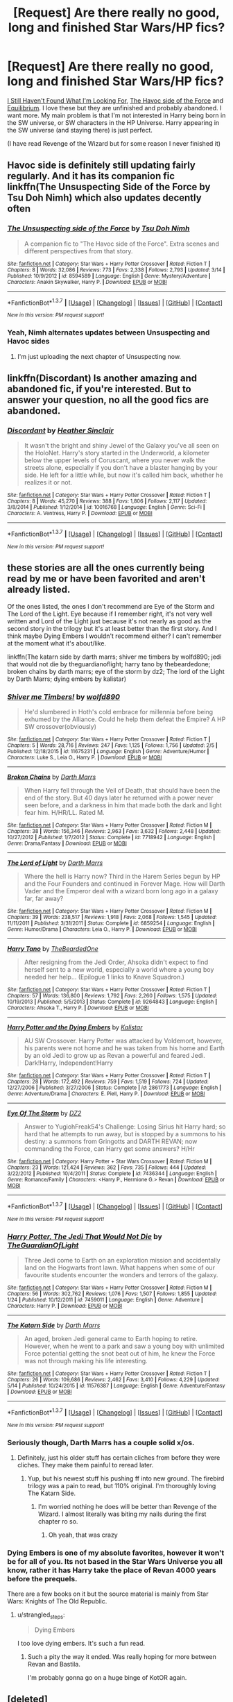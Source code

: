 #+TITLE: [Request] Are there really no good, long and finished Star Wars/HP fics?

* [Request] Are there really no good, long and finished Star Wars/HP fics?
:PROPERTIES:
:Author: makingabetterme
:Score: 9
:DateUnix: 1463618411.0
:DateShort: 2016-May-19
:FlairText: Request
:END:
[[https://www.fanfiction.net/s/11157943/9/I-Still-Haven-t-Found-What-I-m-Looking-For][I Still Haven't Found What I'm Looking For]], [[https://www.fanfiction.net/s/8501689/17/The-Havoc-side-of-the-Force][The Havoc side of the Force]] and [[https://www.fanfiction.net/s/11417036/1/][Equilibrium]]. I love these but they are unfinished and probably abandoned. I want more. My main problem is that I'm not interested in Harry being born in the SW universe, or SW characters in the HP Universe. Harry appearing in the SW universe (and staying there) is just perfect.

(I have read Revenge of the Wizard but for some reason I never finished it)


** Havoc side is definitely still updating fairly regularly. And it has its companion fic linkffn(The Unsuspecting Side of the Force by Tsu Doh Nimh) which also updates decently often
:PROPERTIES:
:Author: theimmortalhp
:Score: 3
:DateUnix: 1463623611.0
:DateShort: 2016-May-19
:END:

*** [[http://www.fanfiction.net/s/8594589/1/][*/The Unsuspecting side of the Force/*]] by [[https://www.fanfiction.net/u/3484707/Tsu-Doh-Nimh][/Tsu Doh Nimh/]]

#+begin_quote
  A companion fic to "The Havoc side of the Force". Extra scenes and different perspectives from that story.
#+end_quote

^{/Site/: [[http://www.fanfiction.net/][fanfiction.net]] *|* /Category/: Star Wars + Harry Potter Crossover *|* /Rated/: Fiction T *|* /Chapters/: 8 *|* /Words/: 32,086 *|* /Reviews/: 773 *|* /Favs/: 2,338 *|* /Follows/: 2,793 *|* /Updated/: 3/14 *|* /Published/: 10/9/2012 *|* /id/: 8594589 *|* /Language/: English *|* /Genre/: Mystery/Adventure *|* /Characters/: Anakin Skywalker, Harry P. *|* /Download/: [[http://www.p0ody-files.com/ff_to_ebook/ffn-bot/index.php?id=8594589&source=ff&filetype=epub][EPUB]] or [[http://www.p0ody-files.com/ff_to_ebook/ffn-bot/index.php?id=8594589&source=ff&filetype=mobi][MOBI]]}

--------------

*FanfictionBot*^{1.3.7} *|* [[[https://github.com/tusing/reddit-ffn-bot/wiki/Usage][Usage]]] | [[[https://github.com/tusing/reddit-ffn-bot/wiki/Changelog][Changelog]]] | [[[https://github.com/tusing/reddit-ffn-bot/issues/][Issues]]] | [[[https://github.com/tusing/reddit-ffn-bot/][GitHub]]] | [[[https://www.reddit.com/message/compose?to=%2Fu%2Ftusing][Contact]]]

^{/New in this version: PM request support!/}
:PROPERTIES:
:Author: FanfictionBot
:Score: 3
:DateUnix: 1463623657.0
:DateShort: 2016-May-19
:END:


*** Yeah, Nimh alternates updates between Unsuspecting and Havoc sides
:PROPERTIES:
:Author: ArguingPizza
:Score: 2
:DateUnix: 1463627223.0
:DateShort: 2016-May-19
:END:

**** I'm just uploading the next chapter of Unsuspecting now.
:PROPERTIES:
:Author: tsu_doh_nimh
:Score: 2
:DateUnix: 1463790912.0
:DateShort: 2016-May-21
:END:


** linkffn(Discordant) Is another amazing and abandoned fic, if you're interested. But to answer your question, no all the good fics are abandoned.
:PROPERTIES:
:Author: howtopleaseme
:Score: 2
:DateUnix: 1463621520.0
:DateShort: 2016-May-19
:END:

*** [[http://www.fanfiction.net/s/10016768/1/][*/Discordant/*]] by [[https://www.fanfiction.net/u/170270/Heather-Sinclair][/Heather Sinclair/]]

#+begin_quote
  It wasn't the bright and shiny Jewel of the Galaxy you've all seen on the HoloNet. Harry's story started in the Underworld, a kilometer below the upper levels of Coruscant, where you never walk the streets alone, especially if you don't have a blaster hanging by your side. He left for a little while, but now it's called him back, whether he realizes it or not.
#+end_quote

^{/Site/: [[http://www.fanfiction.net/][fanfiction.net]] *|* /Category/: Star Wars + Harry Potter Crossover *|* /Rated/: Fiction T *|* /Chapters/: 8 *|* /Words/: 45,270 *|* /Reviews/: 388 *|* /Favs/: 1,806 *|* /Follows/: 2,117 *|* /Updated/: 3/8/2014 *|* /Published/: 1/12/2014 *|* /id/: 10016768 *|* /Language/: English *|* /Genre/: Sci-Fi *|* /Characters/: A. Ventress, Harry P. *|* /Download/: [[http://www.p0ody-files.com/ff_to_ebook/ffn-bot/index.php?id=10016768&source=ff&filetype=epub][EPUB]] or [[http://www.p0ody-files.com/ff_to_ebook/ffn-bot/index.php?id=10016768&source=ff&filetype=mobi][MOBI]]}

--------------

*FanfictionBot*^{1.3.7} *|* [[[https://github.com/tusing/reddit-ffn-bot/wiki/Usage][Usage]]] | [[[https://github.com/tusing/reddit-ffn-bot/wiki/Changelog][Changelog]]] | [[[https://github.com/tusing/reddit-ffn-bot/issues/][Issues]]] | [[[https://github.com/tusing/reddit-ffn-bot/][GitHub]]] | [[[https://www.reddit.com/message/compose?to=%2Fu%2Ftusing][Contact]]]

^{/New in this version: PM request support!/}
:PROPERTIES:
:Author: FanfictionBot
:Score: 1
:DateUnix: 1463621554.0
:DateShort: 2016-May-19
:END:


** these stories are all the ones currently being read by me or have been favorited and aren't already listed.

Of the ones listed, the ones I don't recommend are Eye of the Storm and The Lord of the Light. Eye because if I remember right, it's not very well written and Lord of the Light just because it's not nearly as good as the second story in the trilogy but it's at least better than the first story. And I think maybe Dying Embers I wouldn't recommend either? I can't remember at the moment what it's about/like.

linkffn(The katarn side by darth marrs; shiver me timbers by wolfd890; jedi that would not die by theguardianoflight; harry tano by thebeardedone; broken chains by darth marrs; eye of the storm by dz2; The lord of the Light by Darth Marrs; dying embers by kalistar)
:PROPERTIES:
:Author: viol8er
:Score: 2
:DateUnix: 1463633316.0
:DateShort: 2016-May-19
:END:

*** [[http://www.fanfiction.net/s/11675231/1/][*/Shiver me Timbers!/*]] by [[https://www.fanfiction.net/u/4666366/wolfd890][/wolfd890/]]

#+begin_quote
  He'd slumbered in Hoth's cold embrace for millennia before being exhumed by the Alliance. Could he help them defeat the Empire? A HP SW crossover(obviously)
#+end_quote

^{/Site/: [[http://www.fanfiction.net/][fanfiction.net]] *|* /Category/: Star Wars + Harry Potter Crossover *|* /Rated/: Fiction T *|* /Chapters/: 5 *|* /Words/: 28,716 *|* /Reviews/: 247 *|* /Favs/: 1,125 *|* /Follows/: 1,756 *|* /Updated/: 2/5 *|* /Published/: 12/18/2015 *|* /id/: 11675231 *|* /Language/: English *|* /Genre/: Adventure/Humor *|* /Characters/: Luke S., Leia O., Harry P. *|* /Download/: [[http://www.p0ody-files.com/ff_to_ebook/ffn-bot/index.php?id=11675231&source=ff&filetype=epub][EPUB]] or [[http://www.p0ody-files.com/ff_to_ebook/ffn-bot/index.php?id=11675231&source=ff&filetype=mobi][MOBI]]}

--------------

[[http://www.fanfiction.net/s/7718942/1/][*/Broken Chains/*]] by [[https://www.fanfiction.net/u/1229909/Darth-Marrs][/Darth Marrs/]]

#+begin_quote
  When Harry fell through the Veil of Death, that should have been the end of the story. But 40 days later he returned with a power never seen before, and a darkness in him that made both the dark and light fear him. H/HR/LL. Rated M.
#+end_quote

^{/Site/: [[http://www.fanfiction.net/][fanfiction.net]] *|* /Category/: Star Wars + Harry Potter Crossover *|* /Rated/: Fiction M *|* /Chapters/: 38 *|* /Words/: 156,346 *|* /Reviews/: 2,963 *|* /Favs/: 3,632 *|* /Follows/: 2,448 *|* /Updated/: 10/27/2012 *|* /Published/: 1/7/2012 *|* /Status/: Complete *|* /id/: 7718942 *|* /Language/: English *|* /Genre/: Drama/Fantasy *|* /Download/: [[http://www.p0ody-files.com/ff_to_ebook/ffn-bot/index.php?id=7718942&source=ff&filetype=epub][EPUB]] or [[http://www.p0ody-files.com/ff_to_ebook/ffn-bot/index.php?id=7718942&source=ff&filetype=mobi][MOBI]]}

--------------

[[http://www.fanfiction.net/s/6859254/1/][*/The Lord of Light/*]] by [[https://www.fanfiction.net/u/1229909/Darth-Marrs][/Darth Marrs/]]

#+begin_quote
  Where the hell is Harry now? Third in the Harem Series begun by HP and the Four Founders and continued in Forever Mage. How will Darth Vader and the Emperor deal with a wizard born long ago in a galaxy far, far away?
#+end_quote

^{/Site/: [[http://www.fanfiction.net/][fanfiction.net]] *|* /Category/: Star Wars + Harry Potter Crossover *|* /Rated/: Fiction M *|* /Chapters/: 39 *|* /Words/: 238,517 *|* /Reviews/: 1,918 *|* /Favs/: 2,068 *|* /Follows/: 1,545 *|* /Updated/: 11/11/2011 *|* /Published/: 3/31/2011 *|* /Status/: Complete *|* /id/: 6859254 *|* /Language/: English *|* /Genre/: Humor/Drama *|* /Characters/: Leia O., Harry P. *|* /Download/: [[http://www.p0ody-files.com/ff_to_ebook/ffn-bot/index.php?id=6859254&source=ff&filetype=epub][EPUB]] or [[http://www.p0ody-files.com/ff_to_ebook/ffn-bot/index.php?id=6859254&source=ff&filetype=mobi][MOBI]]}

--------------

[[http://www.fanfiction.net/s/9264843/1/][*/Harry Tano/*]] by [[https://www.fanfiction.net/u/4011588/TheBeardedOne][/TheBeardedOne/]]

#+begin_quote
  After resigning from the Jedi Order, Ahsoka didn't expect to find herself sent to a new world, especially a world where a young boy needed her help... (Epilogue 1 links to Knave Squadron.)
#+end_quote

^{/Site/: [[http://www.fanfiction.net/][fanfiction.net]] *|* /Category/: Star Wars + Harry Potter Crossover *|* /Rated/: Fiction T *|* /Chapters/: 57 *|* /Words/: 136,800 *|* /Reviews/: 1,792 *|* /Favs/: 2,260 *|* /Follows/: 1,575 *|* /Updated/: 10/19/2013 *|* /Published/: 5/5/2013 *|* /Status/: Complete *|* /id/: 9264843 *|* /Language/: English *|* /Characters/: Ahsoka T., Harry P. *|* /Download/: [[http://www.p0ody-files.com/ff_to_ebook/ffn-bot/index.php?id=9264843&source=ff&filetype=epub][EPUB]] or [[http://www.p0ody-files.com/ff_to_ebook/ffn-bot/index.php?id=9264843&source=ff&filetype=mobi][MOBI]]}

--------------

[[http://www.fanfiction.net/s/2861773/1/][*/Harry Potter and the Dying Embers/*]] by [[https://www.fanfiction.net/u/944161/Kalistar][/Kalistar/]]

#+begin_quote
  AU SW Crossover. Harry Potter was attacked by Voldemort, however, his parents were not home and he was taken from his home and Earth by an old Jedi to grow up as Revan a powerful and feared Jedi. Dark!Harry, Independent!Harry
#+end_quote

^{/Site/: [[http://www.fanfiction.net/][fanfiction.net]] *|* /Category/: Star Wars + Harry Potter Crossover *|* /Rated/: Fiction T *|* /Chapters/: 28 *|* /Words/: 172,492 *|* /Reviews/: 759 *|* /Favs/: 1,519 *|* /Follows/: 724 *|* /Updated/: 12/27/2006 *|* /Published/: 3/27/2006 *|* /Status/: Complete *|* /id/: 2861773 *|* /Language/: English *|* /Genre/: Adventure/Drama *|* /Characters/: E. Piell, Harry P. *|* /Download/: [[http://www.p0ody-files.com/ff_to_ebook/ffn-bot/index.php?id=2861773&source=ff&filetype=epub][EPUB]] or [[http://www.p0ody-files.com/ff_to_ebook/ffn-bot/index.php?id=2861773&source=ff&filetype=mobi][MOBI]]}

--------------

[[http://www.fanfiction.net/s/7436344/1/][*/Eye Of The Storm/*]] by [[https://www.fanfiction.net/u/1931089/DZ2][/DZ2/]]

#+begin_quote
  Answer to YugiohFreak54's Challenge: Losing Sirius hit Harry hard; so hard that he attempts to run away, but is stopped by a summons to his destiny: a summons from Gringotts and DARTH REVAN; now commanding the Force, can Harry get some answers? H/Hr
#+end_quote

^{/Site/: [[http://www.fanfiction.net/][fanfiction.net]] *|* /Category/: Harry Potter + Star Wars Crossover *|* /Rated/: Fiction M *|* /Chapters/: 23 *|* /Words/: 121,424 *|* /Reviews/: 362 *|* /Favs/: 735 *|* /Follows/: 444 *|* /Updated/: 3/22/2012 *|* /Published/: 10/4/2011 *|* /Status/: Complete *|* /id/: 7436344 *|* /Language/: English *|* /Genre/: Romance/Family *|* /Characters/: <Harry P., Hermione G.> Revan *|* /Download/: [[http://www.p0ody-files.com/ff_to_ebook/ffn-bot/index.php?id=7436344&source=ff&filetype=epub][EPUB]] or [[http://www.p0ody-files.com/ff_to_ebook/ffn-bot/index.php?id=7436344&source=ff&filetype=mobi][MOBI]]}

--------------

*FanfictionBot*^{1.3.7} *|* [[[https://github.com/tusing/reddit-ffn-bot/wiki/Usage][Usage]]] | [[[https://github.com/tusing/reddit-ffn-bot/wiki/Changelog][Changelog]]] | [[[https://github.com/tusing/reddit-ffn-bot/issues/][Issues]]] | [[[https://github.com/tusing/reddit-ffn-bot/][GitHub]]] | [[[https://www.reddit.com/message/compose?to=%2Fu%2Ftusing][Contact]]]

^{/New in this version: PM request support!/}
:PROPERTIES:
:Author: FanfictionBot
:Score: 2
:DateUnix: 1463633437.0
:DateShort: 2016-May-19
:END:


*** [[http://www.fanfiction.net/s/7459011/1/][*/Harry Potter, The Jedi That Would Not Die/*]] by [[https://www.fanfiction.net/u/1214879/TheGuardianOfLight][/TheGuardianOfLight/]]

#+begin_quote
  Three Jedi come to Earth on an exploration mission and accidentally land on the Hogwarts front lawn. What happens when some of our favourite students encounter the wonders and terrors of the galaxy.
#+end_quote

^{/Site/: [[http://www.fanfiction.net/][fanfiction.net]] *|* /Category/: Star Wars + Harry Potter Crossover *|* /Rated/: Fiction M *|* /Chapters/: 56 *|* /Words/: 302,762 *|* /Reviews/: 1,076 *|* /Favs/: 1,507 *|* /Follows/: 1,855 *|* /Updated/: 1/24 *|* /Published/: 10/12/2011 *|* /id/: 7459011 *|* /Language/: English *|* /Genre/: Adventure *|* /Characters/: Harry P. *|* /Download/: [[http://www.p0ody-files.com/ff_to_ebook/ffn-bot/index.php?id=7459011&source=ff&filetype=epub][EPUB]] or [[http://www.p0ody-files.com/ff_to_ebook/ffn-bot/index.php?id=7459011&source=ff&filetype=mobi][MOBI]]}

--------------

[[http://www.fanfiction.net/s/11576387/1/][*/The Katarn Side/*]] by [[https://www.fanfiction.net/u/1229909/Darth-Marrs][/Darth Marrs/]]

#+begin_quote
  An aged, broken Jedi general came to Earth hoping to retire. However, when he went to a park and saw a young boy with unlimited Force potential getting the snot beat out of him, he knew the Force was not through making his life interesting.
#+end_quote

^{/Site/: [[http://www.fanfiction.net/][fanfiction.net]] *|* /Category/: Star Wars + Harry Potter Crossover *|* /Rated/: Fiction T *|* /Chapters/: 26 *|* /Words/: 109,686 *|* /Reviews/: 2,462 *|* /Favs/: 3,410 *|* /Follows/: 4,229 *|* /Updated/: 5/14 *|* /Published/: 10/24/2015 *|* /id/: 11576387 *|* /Language/: English *|* /Genre/: Adventure/Fantasy *|* /Download/: [[http://www.p0ody-files.com/ff_to_ebook/ffn-bot/index.php?id=11576387&source=ff&filetype=epub][EPUB]] or [[http://www.p0ody-files.com/ff_to_ebook/ffn-bot/index.php?id=11576387&source=ff&filetype=mobi][MOBI]]}

--------------

*FanfictionBot*^{1.3.7} *|* [[[https://github.com/tusing/reddit-ffn-bot/wiki/Usage][Usage]]] | [[[https://github.com/tusing/reddit-ffn-bot/wiki/Changelog][Changelog]]] | [[[https://github.com/tusing/reddit-ffn-bot/issues/][Issues]]] | [[[https://github.com/tusing/reddit-ffn-bot/][GitHub]]] | [[[https://www.reddit.com/message/compose?to=%2Fu%2Ftusing][Contact]]]

^{/New in this version: PM request support!/}
:PROPERTIES:
:Author: FanfictionBot
:Score: 1
:DateUnix: 1463633441.0
:DateShort: 2016-May-19
:END:


*** Seriously though, Darth Marrs has a couple solid x/os.
:PROPERTIES:
:Score: 1
:DateUnix: 1463665690.0
:DateShort: 2016-May-19
:END:

**** Definitely, just his older stuff has certain cliches from before they were cliches. They make them painful to reread later.
:PROPERTIES:
:Author: viol8er
:Score: 2
:DateUnix: 1463666392.0
:DateShort: 2016-May-19
:END:

***** Yup, but his newest stuff his pushing ff into new ground. The firebird trilogy was a pain to read, but 110% original. I'm thoroughly loving The Katarn Side.
:PROPERTIES:
:Score: 1
:DateUnix: 1463668806.0
:DateShort: 2016-May-19
:END:

****** I'm worried nothing he does will be better than Revenge of the Wizard. I almost literally was biting my nails during the first chapter ro so.
:PROPERTIES:
:Author: viol8er
:Score: 1
:DateUnix: 1463674032.0
:DateShort: 2016-May-19
:END:

******* Oh yeah, that was crazy
:PROPERTIES:
:Score: 1
:DateUnix: 1463675275.0
:DateShort: 2016-May-19
:END:


*** Dying Embers is one of my absolute favorites, however it won't be for all of you. Its not based in the Star Wars Universe you all know, rather it has Harry take the place of Revan 4000 years before the prequels.

There are a few books on it but the source material is mainly from Star Wars: Knights of The Old Republic.
:PROPERTIES:
:Author: HollowBetrayer
:Score: 1
:DateUnix: 1463696481.0
:DateShort: 2016-May-20
:END:

**** u/strangled_steps:
#+begin_quote
  Dying Embers
#+end_quote

I too love dying embers. It's such a fun read.
:PROPERTIES:
:Author: strangled_steps
:Score: 2
:DateUnix: 1463704929.0
:DateShort: 2016-May-20
:END:

***** Such a pity the way it ended. Was really hoping for more between Revan and Bastila.

I'm probably gonna go on a huge binge of KotOR again.
:PROPERTIES:
:Author: HollowBetrayer
:Score: 1
:DateUnix: 1463705100.0
:DateShort: 2016-May-20
:END:


** [deleted]
:PROPERTIES:
:Score: 0
:DateUnix: 1463637545.0
:DateShort: 2016-May-19
:END:

*** [[http://www.fanfiction.net/s/9068231/1/][*/Last Second Savior/*]] by [[https://www.fanfiction.net/u/3136818/plums][/plums/]]

#+begin_quote
  While leading the final charge against a retreating Dark Lord, Harry is thrown through a destabilized Demon Portal, landing on a strange world in a galaxy far far away. Eventual Harry / Multi
#+end_quote

^{/Site/: [[http://www.fanfiction.net/][fanfiction.net]] *|* /Category/: Star Wars + Harry Potter Crossover *|* /Rated/: Fiction M *|* /Chapters/: 10 *|* /Words/: 123,003 *|* /Reviews/: 1,881 *|* /Favs/: 5,945 *|* /Follows/: 6,840 *|* /Updated/: 1/23 *|* /Published/: 3/4/2013 *|* /id/: 9068231 *|* /Language/: English *|* /Genre/: Adventure/Fantasy *|* /Characters/: <Aayla S., Harry P., M. Brood, Shaak Ti> *|* /Download/: [[http://www.p0ody-files.com/ff_to_ebook/ffn-bot/index.php?id=9068231&source=ff&filetype=epub][EPUB]] or [[http://www.p0ody-files.com/ff_to_ebook/ffn-bot/index.php?id=9068231&source=ff&filetype=mobi][MOBI]]}

--------------

[[http://www.fanfiction.net/s/11157943/1/][*/I Still Haven't Found What I'm Looking For/*]] by [[https://www.fanfiction.net/u/4404355/kathryn518][/kathryn518/]]

#+begin_quote
  Ahsoka Tano left the Jedi Order, walking away after their betrayal. She did not consider the consequences of what her actions might bring, or the danger she might be in. A chance run in with a single irreverent, and possibly crazy, person in a bar changes the course of fate for an entire galaxy.
#+end_quote

^{/Site/: [[http://www.fanfiction.net/][fanfiction.net]] *|* /Category/: Star Wars + Harry Potter Crossover *|* /Rated/: Fiction M *|* /Chapters/: 13 *|* /Words/: 263,419 *|* /Reviews/: 3,110 *|* /Favs/: 7,301 *|* /Follows/: 8,273 *|* /Updated/: 2/8 *|* /Published/: 4/2/2015 *|* /id/: 11157943 *|* /Language/: English *|* /Genre/: Adventure/Romance *|* /Characters/: Aayla S., Ahsoka T., Harry P. *|* /Download/: [[http://www.p0ody-files.com/ff_to_ebook/ffn-bot/index.php?id=11157943&source=ff&filetype=epub][EPUB]] or [[http://www.p0ody-files.com/ff_to_ebook/ffn-bot/index.php?id=11157943&source=ff&filetype=mobi][MOBI]]}

--------------

*FanfictionBot*^{1.3.7} *|* [[[https://github.com/tusing/reddit-ffn-bot/wiki/Usage][Usage]]] | [[[https://github.com/tusing/reddit-ffn-bot/wiki/Changelog][Changelog]]] | [[[https://github.com/tusing/reddit-ffn-bot/issues/][Issues]]] | [[[https://github.com/tusing/reddit-ffn-bot/][GitHub]]] | [[[https://www.reddit.com/message/compose?to=%2Fu%2Ftusing][Contact]]]

^{/New in this version: PM request support!/}
:PROPERTIES:
:Author: FanfictionBot
:Score: 1
:DateUnix: 1463637559.0
:DateShort: 2016-May-19
:END:
